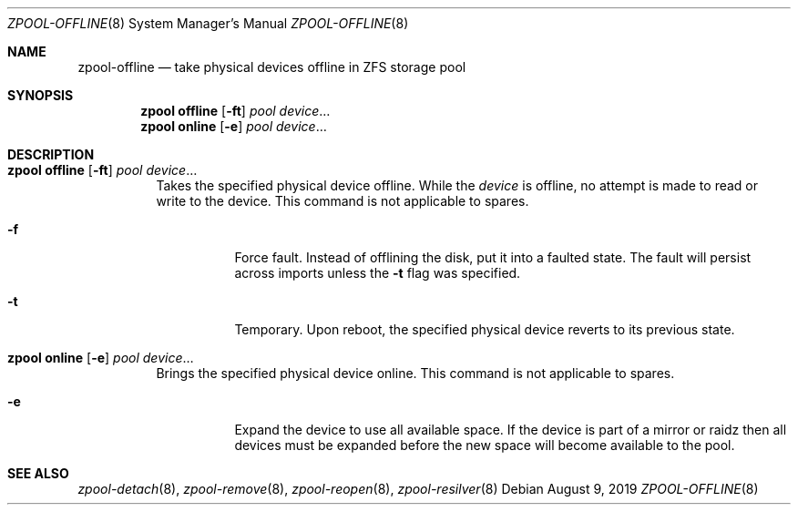.\"
.\" CDDL HEADER START
.\"
.\" The contents of this file are subject to the terms of the
.\" Common Development and Distribution License (the "License").
.\" You may not use this file except in compliance with the License.
.\"
.\" You can obtain a copy of the license at usr/src/OPENSOLARIS.LICENSE
.\" or https://opensource.org/licenses/CDDL-1.0.
.\" See the License for the specific language governing permissions
.\" and limitations under the License.
.\"
.\" When distributing Covered Code, include this CDDL HEADER in each
.\" file and include the License file at usr/src/OPENSOLARIS.LICENSE.
.\" If applicable, add the following below this CDDL HEADER, with the
.\" fields enclosed by brackets "[]" replaced with your own identifying
.\" information: Portions Copyright [yyyy] [name of copyright owner]
.\"
.\" CDDL HEADER END
.\"
.\" Copyright (c) 2007, Sun Microsystems, Inc. All Rights Reserved.
.\" Copyright (c) 2012, 2018 by Delphix. All rights reserved.
.\" Copyright (c) 2012 Cyril Plisko. All Rights Reserved.
.\" Copyright (c) 2017 Datto Inc.
.\" Copyright (c) 2018 George Melikov. All Rights Reserved.
.\" Copyright 2017 Nexenta Systems, Inc.
.\" Copyright (c) 2017 Open-E, Inc. All Rights Reserved.
.\"
.Dd August 9, 2019
.Dt ZPOOL-OFFLINE 8
.Os
.
.Sh NAME
.Nm zpool-offline
.Nd take physical devices offline in ZFS storage pool
.Sh SYNOPSIS
.Nm zpool
.Cm offline
.Op Fl ft
.Ar pool
.Ar device Ns …
.Nm zpool
.Cm online
.Op Fl e
.Ar pool
.Ar device Ns …
.
.Sh DESCRIPTION
.Bl -tag -width Ds
.It Xo
.Nm zpool
.Cm offline
.Op Fl ft
.Ar pool
.Ar device Ns …
.Xc
Takes the specified physical device offline.
While the
.Ar device
is offline, no attempt is made to read or write to the device.
This command is not applicable to spares.
.Bl -tag -width Ds
.It Fl f
Force fault.
Instead of offlining the disk, put it into a faulted state.
The fault will persist across imports unless the
.Fl t
flag was specified.
.It Fl t
Temporary.
Upon reboot, the specified physical device reverts to its previous state.
.El
.It Xo
.Nm zpool
.Cm online
.Op Fl e
.Ar pool
.Ar device Ns …
.Xc
Brings the specified physical device online.
This command is not applicable to spares.
.Bl -tag -width Ds
.It Fl e
Expand the device to use all available space.
If the device is part of a mirror or raidz then all devices must be expanded
before the new space will become available to the pool.
.El
.El
.
.Sh SEE ALSO
.Xr zpool-detach 8 ,
.Xr zpool-remove 8 ,
.Xr zpool-reopen 8 ,
.Xr zpool-resilver 8
